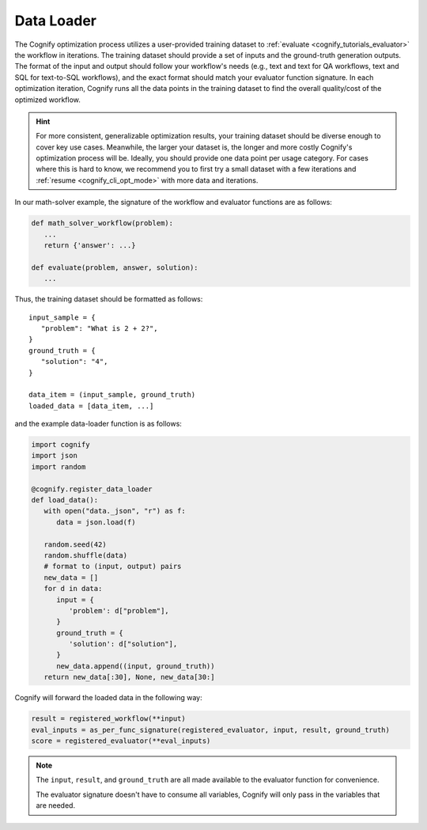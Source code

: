 .. _cognify_tutorials_data_loader:

*************
Data Loader
*************

The Cognify optimization process utilizes a user-provided training dataset to :ref:`evaluate <cognify_tutorials_evaluator>` the workflow in iterations.
The training dataset should provide a set of inputs and the ground-truth generation outputs.
The format of the input and output should follow your workflow's needs (e.g., text and text for QA workflows, text and SQL for text-to-SQL workflows), and the exact format should match your evaluator function signature.
In each optimization iteration, Cognify runs all the data points in the training dataset to find the overall quality/cost of the optimized workflow.

.. hint::

   For more consistent, generalizable optimization results, your training dataset should be diverse enough to cover key use cases. Meanwhile, the larger your dataset is, the longer and more costly Cognify's optimization process will be. Ideally, you should provide one data point per usage category. For cases where this is hard to know, we recommend you to first try a small dataset with a few iterations and :ref:`resume <cognify_cli_opt_mode>` with more data and iterations.

In our math-solver example, the signature of the workflow and evaluator functions are as follows:

.. code-block:: python

   def math_solver_workflow(problem):
      ...
      return {'answer': ...}

   def evaluate(problem, answer, solution):
      ...

Thus, the training dataset should be formatted as follows:

::
   
   input_sample = {
      "problem": "What is 2 + 2?",
   }
   ground_truth = {
      "solution": "4",
   }

   data_item = (input_sample, ground_truth)
   loaded_data = [data_item, ...]

and the example data-loader function is as follows:

.. code-block:: python

   import cognify
   import json
   import random

   @cognify.register_data_loader
   def load_data():
      with open("data._json", "r") as f:
         data = json.load(f)
         
      random.seed(42)
      random.shuffle(data) 
      # format to (input, output) pairs
      new_data = []
      for d in data:
         input = {
            'problem': d["problem"],
         }
         ground_truth = {
            'solution': d["solution"],
         }
         new_data.append((input, ground_truth))
      return new_data[:30], None, new_data[30:]

Cognify will forward the loaded data in the following way:

.. code-block:: python

   result = registered_workflow(**input)
   eval_inputs = as_per_func_signature(registered_evaluator, input, result, ground_truth)
   score = registered_evaluator(**eval_inputs)

.. note:: 

   The ``input``, ``result``, and ``ground_truth`` are all made available to the evaluator function for convenience.
   
   The evaluator signature doesn't have to consume all variables, Cognify will only pass in the variables that are needed.


